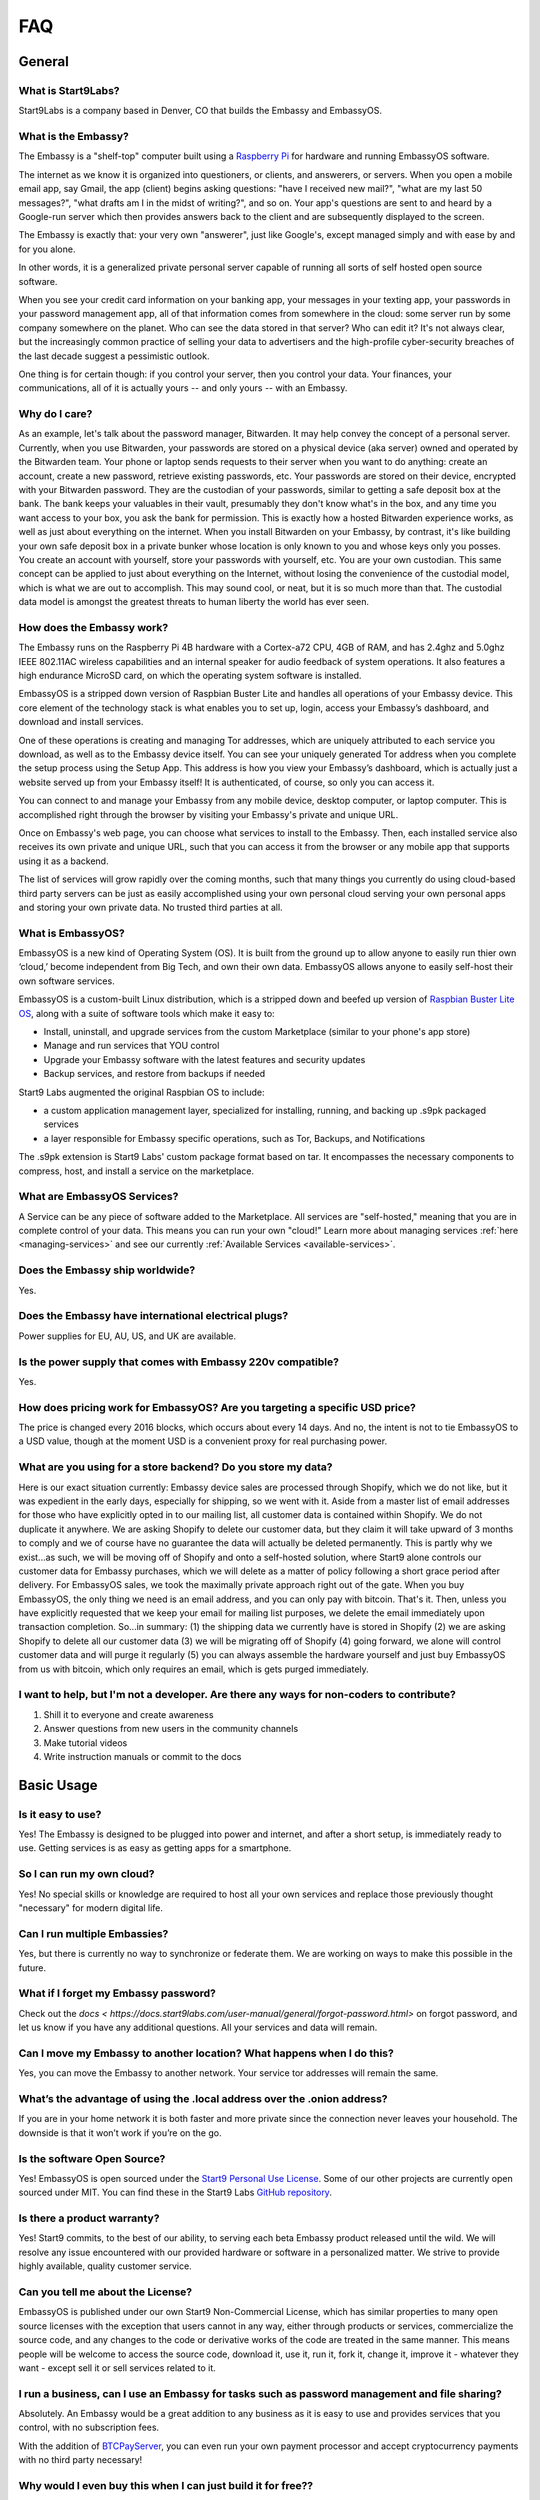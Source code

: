 .. _faq:

***
FAQ
***

=======
General
=======

What is Start9Labs?
-------------------
Start9Labs is a company based in Denver, CO that builds the Embassy and EmbassyOS.

What is the Embassy?
--------------------
The Embassy is a "shelf-top" computer built using a `Raspberry Pi <https://www.raspberrypi.org/products/raspberry-pi-4-model-b/>`_ for hardware and running EmbassyOS software.

The internet as we know it is organized into questioners, or clients, and answerers, or servers. When you open a mobile email app, say Gmail, the app (client) begins asking questions: "have I received new mail?", "what are my last 50 messages?", "what drafts am I in the midst of writing?", and so on. Your app's questions are sent to and heard by a Google-run server which then provides answers back to the client and are subsequently displayed to the screen.

The Embassy is exactly that: your very own "answerer", just like Google's, except managed simply and with ease by and for you alone.

In other words, it is a generalized private personal server capable of running all sorts of self hosted open source software.

When you see your credit card information on your banking app, your messages in your texting app, your passwords in your password management app, all of that information comes from somewhere in the cloud: some server run by some company somewhere on the planet. Who can see the data stored in that server? Who can edit it? It's not always clear, but the increasingly common practice of selling your data to advertisers and the high-profile cyber-security breaches of the last decade suggest a pessimistic outlook.

One thing is for certain though: if you control your server, then you control your data. Your finances, your communications, all of it is actually yours -- and only yours -- with an Embassy.

Why do I care?
--------------
As an example, let's talk about the password manager, Bitwarden. It may help convey the concept of a personal server. Currently, when you use Bitwarden, your passwords are stored on a physical device (aka server) owned and operated by the Bitwarden team. Your phone or laptop sends requests to their server when you want to do anything: create an account, create a new password, retrieve existing passwords, etc. Your passwords are stored on their device, encrypted with your Bitwarden password. They are the custodian of your passwords, similar to getting a safe deposit box at the bank. The bank keeps your valuables in their vault, presumably they don't know what's in the box, and any time you want access to your box, you ask the bank for permission. This is exactly how a hosted Bitwarden experience works, as well as just about everything on the internet. When you install Bitwarden on your Embassy, by contrast, it's like building your own safe deposit box in a private bunker whose location is only known to you and whose keys only you posses. You create an account with yourself, store your passwords with yourself, etc. You are your own custodian. This same concept can be applied to just about everything on the Internet, without losing the convenience of the custodial model, which is what we are out to accomplish. This may sound cool, or neat, but it is so much more than that. The custodial data model is amongst the greatest threats to human liberty the world has ever seen.

How does the Embassy work?
--------------------------
The Embassy runs on the Raspberry Pi 4B hardware with a Cortex-a72 CPU, 4GB of RAM, and has 2.4ghz and 5.0ghz IEEE 802.11AC wireless capabilities and an internal speaker for audio feedback of system operations. It also features a high endurance MicroSD card, on which the operating system software is installed.

EmbassyOS is a stripped down version of Raspbian Buster Lite and handles all operations of your Embassy device. This core element of the technology stack is what enables you to set up, login, access your Embassy’s dashboard, and download and install services.

One of these operations is creating and managing Tor addresses, which are uniquely attributed to each service you download, as well as to the Embassy device itself. You can see your uniquely generated Tor address when you complete the setup process using the Setup App. This address is how you view your Embassy’s dashboard, which is actually just a website served up from your Embassy itself! It is authenticated, of course, so only you can access it.

You can connect to and manage your Embassy from any mobile device, desktop computer, or laptop computer. This is accomplished right through the browser by visiting your Embassy's private and unique URL.

Once on Embassy's web page, you can choose what services to install to the Embassy. Then, each installed service also receives its own private and unique URL, such that you can access it from the browser or any mobile app that supports using it as a backend.

The list of services will grow rapidly over the coming months, such that many things you currently do using cloud-based third party servers can be just as easily accomplished using your own personal cloud serving your own personal apps and storing your own private data. No trusted third parties at all.

What is EmbassyOS?
------------------
EmbassyOS is a new kind of Operating System (OS). It is built from the ground up to allow anyone to easily run thier own ‘cloud,’ become independent from Big Tech, and own their own data. EmbassyOS allows anyone to easily self-host their own software services.

EmbassyOS is a custom-built Linux distribution, which is a stripped down and beefed up version of `Raspbian Buster Lite OS <https://www.raspberrypi.org/software/operating-systems/>`_, along with a suite of software tools which make it easy to:

* Install, uninstall, and upgrade services from the custom Marketplace (similar to your phone's app store)
* Manage and run services that YOU control
* Upgrade your Embassy software with the latest features and security updates
* Backup services, and restore from backups if needed

Start9 Labs augmented the original Raspbian OS to include:

* a custom application management layer, specialized for installing, running, and backing up .s9pk packaged services
* a layer responsible for Embassy specific operations, such as Tor, Backups, and Notifications

The .s9pk extension is Start9 Labs' custom package format based on tar. It encompasses the necessary components to compress, host, and install a service on the marketplace.

What are EmbassyOS Services?
----------------------------
A Service can be any piece of software added to the Marketplace.  All services are "self-hosted," meaning that you are in complete control of your data.  This means you can run your own "cloud!"  Learn more about managing services :ref:`here <managing-services>` and see our currently :ref:`Available Services <available-services>`.

Does the Embassy ship worldwide?
--------------------------------
Yes.

Does the Embassy have international electrical plugs?
-----------------------------------------------------
Power supplies for EU, AU, US, and UK are available.

Is the power supply that comes with Embassy 220v compatible?
------------------------------------------------------------
Yes.

How does pricing work for EmbassyOS?  Are you targeting a specific USD price?
-----------------------------------------------------------------------------
The price is changed every 2016 blocks, which occurs about every 14 days. And no, the intent is not to tie EmbassyOS to a USD value, though at the moment USD is a convenient proxy for real purchasing power.

What are you using for a store backend?  Do you store my data?
--------------------------------------------------------------
Here is our exact situation currently:
Embassy device sales are processed through Shopify, which we do not like, but it was expedient in the early days, especially for shipping, so we went with it. Aside from a master list of email addresses for those who have explicitly opted in to our mailing list, all customer data is contained within Shopify. We do not duplicate it anywhere. We are asking Shopify to delete our customer data, but they claim it will take upward of 3 months to comply and we of course have no guarantee the data will actually be deleted permanently. This is partly why we exist...as such, we will be moving off of Shopify and onto a self-hosted solution, where Start9 alone controls our customer data for Embassy purchases, which we will delete as a matter of policy following a short grace period after delivery.
For EmbassyOS sales, we took the maximally private approach right out of the gate. When you buy EmbassyOS, the only thing we need is an email address, and you can only pay with bitcoin. That's it. Then, unless you have explicitly requested that we keep your email for mailing list purposes, we delete the email immediately upon transaction completion.
So...in summary: (1) the shipping data we currently have is stored in Shopify (2) we are asking Shopify to delete all our customer data (3) we will be migrating off of Shopify (4) going forward, we alone will control customer data and will purge it regularly (5) you can always assemble the hardware yourself and just buy EmbassyOS from us with bitcoin, which only requires an email, which is gets purged immediately.

I want to help, but I'm not a developer.  Are there any ways for non-coders to contribute?
------------------------------------------------------------------------------------------
1. Shill it to everyone and create awareness
2. Answer questions from new users in the community channels
3. Make tutorial videos
4. Write instruction manuals or commit to the docs

===========
Basic Usage
===========

Is it easy to use?
------------------
Yes!  The Embassy is designed to be plugged into power and internet, and after a short setup, is immediately ready to use.  Getting services is as easy as getting apps for a smartphone.

So I can run my own cloud?
--------------------------
Yes! No special skills or knowledge are required to host all your own services and replace those previously thought "necessary" for modern digital life.

Can I run multiple Embassies?
-----------------------------
Yes, but there is currently no way to synchronize or federate them.  We are working on ways to make this possible in the future.

What if I forget my Embassy password?
-------------------------------------
Check out the `docs < https://docs.start9labs.com/user-manual/general/forgot-password.html>` on forgot password, and let us know if you have any additional questions.  All your services and data will remain.

Can I move my Embassy to another location?  What happens when I do this?
------------------------------------------------------------------------
Yes, you can move the Embassy to another network.  Your service tor addresses will remain the same.

What’s the advantage of using the .local address over the .onion address?
-------------------------------------------------------------------------
If you are in your home network it is both faster and more private since the connection never leaves your household.  The downside is that it won’t work if you’re on the go.

Is the software Open Source?
----------------------------
Yes! EmbassyOS is open sourced under the `Start9 Personal Use License <https://start9labs.com/license>`_.  Some of our other projects are currently open sourced under MIT. You can find these in the Start9 Labs `GitHub repository <https://github.com/Start9Labs>`_.

Is there a product warranty?
----------------------------
Yes! Start9 commits, to the best of our ability, to serving each beta Embassy product released until the wild. We will resolve any issue encountered with our provided hardware or software in a personalized matter.  We strive to provide highly available, quality customer service.

Can you tell me about the License?
----------------------------------
EmbassyOS is published under our own Start9 Non-Commercial License, which has similar properties to many open source licenses with the exception that users cannot in any way, either through products or services, commercialize the source code, and any changes to the code or derivative works of the code are treated in the same manner. This means people will be welcome to access the source code, download it, use it, run it, fork it, change it, improve it - whatever they want - except sell it or sell services related to it.

I run a business, can I use an Embassy for tasks such as password management and file sharing?
----------------------------------------------------------------------------------------------
Absolutely.  An Embassy would be a great addition to any business as it is easy to use and provides services that you control, with no subscription fees.

With the addition of `BTCPayServer <https://btcpayserver.org/>`_, you can even run your own payment processor and accept cryptocurrency payments with no third party necessary!

Why would I even buy this when I can just build it for free??
-------------------------------------------------------------
(1) White glove support. Because each Embassy comes with a unique product key engraved on it, and we have a record of all product keys ever, we can ask the user to verify their product key in order to receive a higher tier of support, such as phone calls.

(2) Supporting the project. Buying an Embassy from Start9 is your way of supporting the development of the project. And it's not just out of gratitude, but rather, a recognition that if the project isn't funded, the cool software stops coming.

(3) Convenience. This is the big one. It's true, some people will choose to use the software without buying an Embassy, but most will not. Very few people on Earth are comfortable using the command line, compiling code, and configuring an OS. Furthermore, hardware is necessary. Sure, some people already have a Raspberry Pi, and others may try to re-purpose an old laptop, but many people would be choosing between buying the Embassy hardware components themselves and assembling vs buying pre-assembled at a reasonable markup. And it's not just a pi, the Ambassador utilizes audio feedback, so a speaker is necessary too. Finally, due to the product key aspect, we can gate certain features of our hosted Service Marketplace. As in, if you buy an Embassy from us, certain services may be free, whereas they may be charged if you don't buy from us. Nothing stops a user from getting the service themselves from elsewhere, but again, convenience.

Bottom line...We are charging a very marginal rate for something incredibly powerful, and we think the convenience of a plug-and-play device, free service marketplace, and free white glove support is where the money is. Anyone could build their own couches too, but here is a reason furniture stores exist. How much is your time worth?

The fastest way to get support is via our `Telegram <https://t.me/start9_labs>`_ or `Matrix <https://matrix.to/#/!lMnRwPWnyQvOfAoEnD:matrix.start9labs.com>`_ channels.  You can also `email us <support@start9labs.com>`_.  Please do not hesitate to reach out!

=============================
Embassy (Device, OS, and DIY)
=============================

Can I run EmbassyOS on a VPS or VM?
-----------------------------------
Maybe, but we advise against this. It is designed to be used on a RaspberryPi.

Is it possible to use the EmbassyOS on my own hardware?
-------------------------------------------------------
Yes! You can follow the diy guide :ref:`here <diy>`. This option is great for people who already own the necessary hardware or who live outside the US and want to save on shipping and customs fees.

Additionally, EmbassyOS is available to build from source under the Start9 Personal Use License. If you have the time and energy, it is possible to download and compile EmbassyOS yourself, for free, with the caveat that your “Embassy” will not have a product key generated by us. This means you will miss out on the perks that come along with purchasing from us, which will grow over time.

Do I plug the Embassy into my computer?
---------------------------------------
No.  The Embassy only needs to be plugged into power and internet, just like your router.  You can set it up right by your router and forget about it.

How much storage does the Embassy have?
---------------------------------------
Currently, the Embassy ships with a 128gb of storage.

Are my Internet requests anonymous and secure?
----------------------------------------------
EmbassyOS and every service on the Embassy serve their own Tor Hidden Services with unique Tor addresses. The private keys used to create these addresses are generated on your phone or computer when you first set up the Embassy. No one, not even Start9, has any idea what your Tor addresses are, let alone the password(s) you choose to authenticate with them.

Can multiple Embassys be setup to run redundantly in physically separate locations?
-----------------------------------------------------------------------------------
Soon (tm).  Currently no, be we have plans for a feature that will enable Embassies to provide encrypted, automated backup services for one another.

How does the Embassy compare to other Bitcoin nodes or personal servers?
------------------------------------------------------------------------
The cheapest way to run a Bitcoin/Lightning node is to buy a Raspberry Pi (or equivalent), compile the software from source yourself, and host everything on Tor.  This takes even technical people significant time to accomplish. On the other end of the spectrum is something like the Embassy, which "just works". In between is stuff like MyNode, Nodl, Dojo, Umbrel, and Raspiblitz, which all require some degree of command line effort and network configuration. The biggest benefit of the Embassy is that it is infinitely extensible to all of open-source, self-hosted software. The service listing will expand enormously over time in ways the other platforms cannot.

Would you consider (Umbrel, Nodl, Dojo, etc) a competitor to you guys, or are they different enough to be compatible?
---------------------------------------------------------------------------------------------------------------------
Other node devices are competitors, and there are distinct trade-offs to each platform, but we are definitely moving toward the same future, which is a win for everyone!
We are taking more a general approach to all of open-source, self-hosted software, including Bitcoin/Lightning. They are more Bitcoin/Lightning oriented.

Is a more powerful device in the works??
----------------------------------------
In the near future, the Embassy will move to more powerful hardware.

I heard on an old podcast that there will be an Embassy Two, to be launched in 2021.  Is there an ETA on this?
--------------------------------------------------------------------------------------------------------------
Do not expect a new device in 2021, but we are always doing R&D.

Can I mine Bitcoin with this?
-----------------------------
No, you can not.

Does the Embassy only work over Tor? No http or VPN...??
--------------------------------------------------------
The Embassy’s current primary communication is Tor, yes. In many cases we use HTTP over Tor (they are not mutually exclusive), you can see this by navigating to the Tor address in a browser and see the “http” in front of it.  A VPN is a feature we’re exploring as an alternative to Tor to make things faster without meaningfully impacting privacy.  You can also connect directly via LAN if you are on the same network as your device.

What if someone gets physical access to my device, can they read the contents? Is it encrypted?
-----------------------------------------------------------------------------------------------
The device is currently not currently protected in that way. Someone with physical access to the device can get full access to everything on it.
Apps like bitwarden however do not store plaintext information, so your passwords will not be compromised unless they know your master password.

=========================
Setup and Troubleshooting
=========================

What do I do first?
-------------------
Simply plug the device into power and internet, typically from your home internet router.  That's it!  After this, get the :ref:`Setup App <initial-setup>`, and follow the instructions.

How do I know if my Embassy is running?
---------------------------------------
After plugging into power and internet, you will hear 2 distinct sounds: first, a “bep” ‐ indicating the device is powering on, and second, a “chime” ‐ indicating the device is ready for setup.

What if I can't connect to my Embassy?
--------------------------------------
Please ensure your phone / computer is connected to the same wired or wireless network as your Embassy.  Be careful that you are not on a seperate or "guest" network.

Can I use the Embassy from behind a VPN, for example, if my router has a built-in VPN?
--------------------------------------------------------------------------------------
While this is possible, it adds complexity, which may lead to problems.  You will need to understand the setup of your router/VPN and how it supports (or doesn't support) tor connections.

If you are having trouble with this, you might consider letting the Embassy out "in the clear," since everything is broadcast exclusively across the Tor network, offering a high level of privacy.

========
Services
========

My Embassy is set up, now what?
-------------------------------
You can now access your Embassy and find the Services you want from the "Marketplace" tab, then clicking "Install."  The Service will let you know if you need any "dependencies," or pre-requisite Services, first.  After you have a Service installed, don't forget to "Start" the service.

What if I cannot connect to a Service?
--------------------------------------
Please make sure the service is started by viewing it in the Services tab in the Embassy dashboard menu. A green indicator bar should be visible.

Can it be used as a firewall?
-----------------------------
Potentially. The PiHole service is on the roadmap.

Will there be a VPN?
--------------------
We are looking into adding as a Wireguard service for VPN access when you are not home.  A client-to-client VPN may also be possible.

Can the Embassy run 'X' Service??
---------------------------------
Potentially.  `Here <https://github.com/awesome-selfhosted/awesome-selfhosted>`_ is a comprehensive list of self-hosted services, any of which can theoretically make it to the Embassy one day.
If you are interested in packaging a service up for the Embassy, which does not require extensive development skills, please see our guide :ref:`here <service_package>`.
We are agressivly moving away from service development in favor of a more community driven approach. Meaning you, an app development team, or anyone else on Earth, can bring the Service they want to the Embassy Marketplace. You don't need our permission.

Is the Embassy a Tor relay node?
--------------------------------
No, currently it is not, but we plan to add that functionality in the future.

Are files on File browser encrypted on disk?
--------------------------------------------
No, not currently.

Can I use my CUPS instance with other people? How does that work?
-----------------------------------------------------------------
Cups does not have multiple accounts support. Each person would need their own Embassy. We are considering adding multi-account support to Cups, but it's just not a priority at the moment.

Is the embassy able to connect to Sphinxchat?
---------------------------------------------
Maybe, but we are also planning to add Sphinxchat to the Embassy directly.

Can the browser extension be used with Bitwarden hosted on the embassy?
-----------------------------------------------------------------------
Yes, but only in a tor-enabled browser.  Just add your .onion address as the server in the extension.

I don't see an answer to my question regarding a certain service.  Is there more documentation?
-----------------------------------------------------------------------------------------------
While we are intent on providing the most friendly experience possible to our customers, ultimately it will be impossible for Start9 to create documentation and tutorials for every service we make available on the Embassy.  Each service *should* have its own documentation produced by the service developers themselves, and we will do our best keep track, consolidate, and link to it.  Also, much of the reason good tutorials don't exist is simply because no one in the community has taken the time to produce it.  If you come across something useful or write something up yourself, please let us know and we will promote it.  Otherwise we will do our best to answer questions as they arise and gradually build out tutorials where they are lacking.

I want to understand in depth how a Service works and it's available configuration options.  Where can I go to learn more?
--------------------------------------------------------------------------------------------------------------------------
Depending on the app, the config options can be quite involved. Bitcoin Core, for example, has an enormous amount of complex options, almost none of which are useful to a normal user doing normal things. We chose some very sane defaults that should work for normal use cases. Here is an example config from the Bitcoin `GitHub <https://github.com/bitcoin/bitcoin/blob/master/share/examples/bitcoin.conf>`.

By reading the descriptions in the link above, as well as doing some extra searching on your favorite search engine, you can begin to discover all the crazy ways in which someone can customize their Bitcoin node. Here is another list of `possible options <https://en.bitcoinwiki.org/wiki/Running_Bitcoind>`_.

We translated much of (but not all of) the tons of options into a clean and easy-to-use GUI with toggles, dropdowns, inputs, etc, which is what you're seeing in your config screen. If you notice the little "?" icons on the left of each option, clicking them will provide a brief description as to what the option does. Also, our config GUI restricts the possible values you can enter such that you don't accidentally crash Bitcoin. That said, be very careful about just randomly changing things, lest your node starts to behave strangely.

=============================
Bitcoin and Lightning Network
=============================

Why does the Bitcoin service take so long to be ready?
------------------------------------------------------
On first install, the Bitcoin service must verify the entire history of transactions in order to verify transactions going forward.  This can take approximately a week depending on your internet connection.  You can continue to use the Embassy normally in the meantime.
You can learn more about the Initial Block Download in `this video <https://www.youtube.com/watch?v=OrYDehC-8TU>`_.

Can the IBD (Initial Block Download) be made faster?  Or can wait times be improved?
------------------------------------------------------------------------------------
We have some work planned to improve the wait times, which we think is the better way to deal with painful sync times without sacrificing the trust minimization.

Does the Embassy run a full archival Bitcoin node?
--------------------------------------------------
The Embassy runs a full node, but does not run a full *archival* node, it's pruned. This means it does not store the entire Blockchain.  As it syncs, it discards blocks and transactions it does not need.
It is fully validating and verifying consensus all the way from Genesis. Really, the only reason to store the entire Blockchain is if you want to run a block explorer.  Learn more :ref:`here <node>`.

What actions, specifically, are only possible with an archival, or ‘unpruned’ node?
-----------------------------------------------------------------------------------
The more sophisticated the blockchain analysis being done is, the more index data is required, which will increase the system resources required.  For example, if you wanted to run a block explorer, you would require not only a full archival node, but also a full transaction index.

Is it insecure to run a pruned node?
------------------------------------
As a user, pruned nodes and archival nodes provide you the same security.  In a larger sense, if 100% of people ran pruned nodes, the security of the network could be in dire circumstances and be put at risk if no nodes kept history, as then no one could bootstrap new nodes.  The reality however, is that most Embassy owners are new node operators, so there is no net systemic risk introduced.

Why would I want to run a lightning node?
-----------------------------------------
The Lightning Network (LN) is a second 'layer,' built on top of the Bitcoin Protocol.  As a result all transactions on LN are backed up by the full security of the Bitcoin network.  Lightning is designed for instant payments between nodes, but similar to running a Bitcoin node, running your own is the only way to be sovereign.  When you have your own node, you will have the convenience of linking a Lightning wallet, for use on the go.  It is also possible to earn an income (granted a very small one at this time), if you are willing to learn how to become a 'routing node.'

I opened a Lightning channel, but my local balance is lower than I expected.  Where is the remainder?
-----------------------------------------------------------------------------------------------------
A fee to close the channel (onchain) is set aside at opening.

How is that fee estimation calculated?
--------------------------------------
The commitment fees are automatically negotiated every few blocks with your peer. They are on chain txs like all channel closes but they are not broadcast until you attempt to close the channel.

What would happen if I shut down an Embassy that is running a Lightning node with open channels?
------------------------------------------------------------------------------------------------
It is REALLY IMPORTANT that people understand that if they shut off their Lightning services for long periods of time (days on end) it is possible for your peers to cheat you out of money. If you are not prepared to LOSE ALL THE MONEY IN YOUR CHANNELS, KEEP YOUR NODE RUNNING.
That said, malicious actors on the network right now are probably sparse, however you are still open to that risk if you do not keep your node online.

Is there a solution to this?
----------------------------
Yes, the concept of a Watchtower was originally conceptualized in the LN whitepaper.  A Watchtower is simply a lightning node to which you can give the authority to monitor transactions associated with your open payment channels.

Is a wallet vulnerable to hacking if it’s always online??
---------------------------------------------------------
Funds are not stored on the node typically.  The node simply serves as a source of truth for the state of the blockchain.  Attacks depend on where the keys are and where the signing happens. You can use something like a hardware wallet for better security.  Though, to be fair, a lot of attacks depend on you or your machine being targeted specifically, and a whole bunch of attack vectors are highly theoretical and obscure.
Most successful attacks seem to be either fake/doctored software or a social attack (tricking you into installing some malware or giving your seed outright or something like that).
Keep in mind, however, the more value there is out there to steal, the more sophisticated attacks will get automated (bots, crawlers etc). So its not just the risk profile of today, but also tomorrow you have to consider.  That’s why something like a hardware wallet or dedicated mobile device for key signing is a good idea.
Even if your wallet is plugged into your Embassy, whether your wallet is hot or cold depends on the hardware that stores the keys.

How does Bitcoin Proxy request (and verify) data when that data is needed by some app using it?
-----------------------------------------------------------------------------------------------
Proxy fetches blocks from your pruned node if it still has them, and fetches them from peers when it does not.  Proxy can ensures the fetched block is valid by comparing it to its header, which is retained by the pruned node.  The header is a product of the hash of the block itself, amongst other things, so it can't be

What is the difference between the Bitcoin Wallet Tracker and the Electrum Personal Server?
-------------------------------------------------------------------------------------------
Bitcoin Wallet Tracker and Electrum Personal Server are 2 services that do the same thing, similar to bitcoind vs btcd, or lnd vs c-lightning.
Both work with your Bitcoin node to provide a richer set of information to wallets than could be done with bitcoind alone.  They are basically identical in purpose, their differences are notably in the software memory requirements and how snappily they can answer the same questions.
Electrum (and some other wallets) require more than just a Bitcoin node to run in a sovereign way, they require an “Electrum Server”. Both Electrum Personal Server and Bitcoin Wallet Tracker are “Electrum servers”.

Which wallets can I use that sync with my Embassy Bitcoin node?
---------------------------------------------------------------
There are many wallets that support linking to your own full node.  You will need one that supports tor.  Here are a few options that are compatible: FullyNoded, Samourai, Specter, Wasabi, Zap, and Zeus.

Is it possible to run c-lightning and lnd parallel on the Embassy?
------------------------------------------------------------------
Yes, you may run both.  They will operate in their own environments and allow you to run services that depend on either.

How do I connect my Spark mobile app to the Embassy Spark server?
-----------------------------------------------------------------
To use a Spark client, you still need to have Spark installed on the Embassy (which ‘serves’ Spark). Then, under Properties, there is a "Pairing URL". The first part of this is the server URL, and the end portion of it is the access key.

When attempting to add new peer, RTL says "server is still in the process of starting," but chain state seems to be fully up to date.  What can I do?
-----------------------------------------------------------------------------------------------------------------------------------------------------
Check the LND logs, it can take a while to bootstrap, and starting RTL before this completes could cause errors.

"Server is still in the process of starting," but LND and RTL are running.  How can I address this?
---------------------------------------------------------------------------------------------------
You may need to restart the LND Service.

What's the best way to move a small lightning balance?
------------------------------------------------------
It is possible to have lightning balances that are so low that they will not (or barely will) cover the on-chain fees to recoup into an on-chain wallet.
